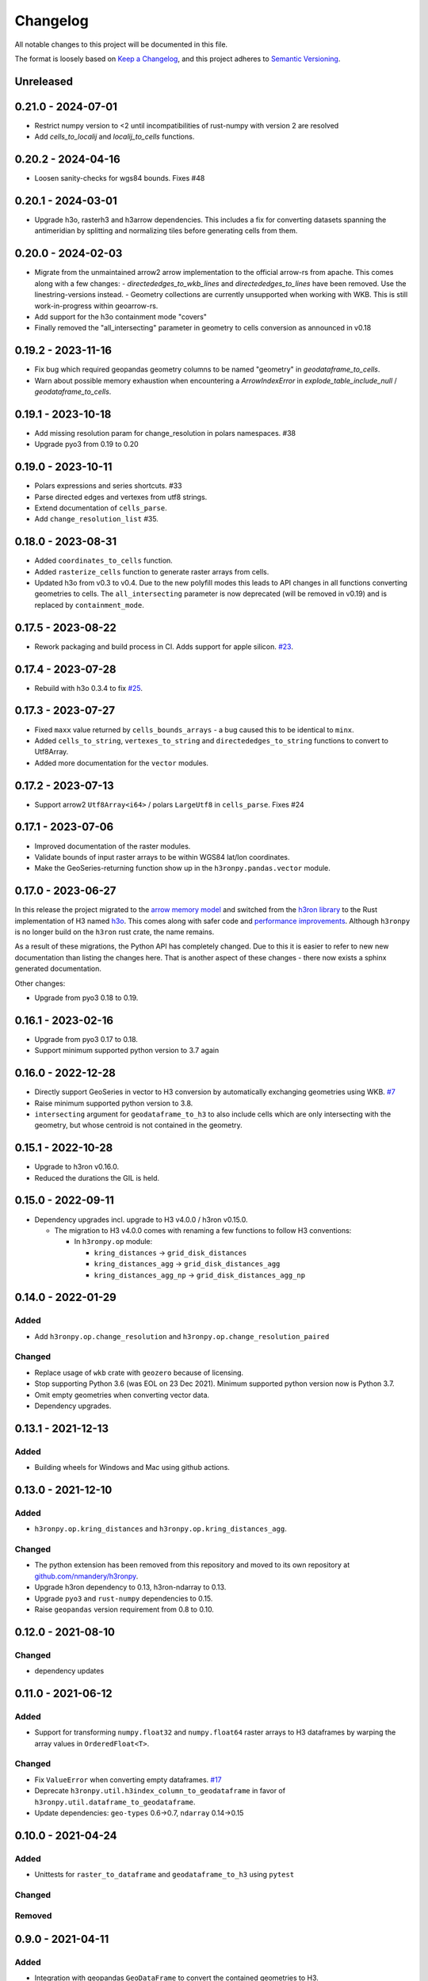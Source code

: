 Changelog
=========

All notable changes to this project will be documented in this file.

The format is loosely based on `Keep a
Changelog <https://keepachangelog.com/en/1.0.0/>`__, and this project
adheres to `Semantic
Versioning <https://semver.org/spec/v2.0.0.html>`__.


Unreleased
----------

0.21.0 - 2024-07-01
-------------------

- Restrict numpy version to <2 until incompatibilities of rust-numpy with version 2 are resolved
- Add `cells_to_localij` and `localij_to_cells` functions.

0.20.2 - 2024-04-16
-------------------

- Loosen sanity-checks for wgs84 bounds. Fixes #48

0.20.1 - 2024-03-01
-------------------

- Upgrade h3o, rasterh3 and h3arrow dependencies. This includes a fix for converting datasets spanning the antimeridian
  by splitting and normalizing tiles before generating cells from them.

0.20.0 - 2024-02-03
-------------------

- Migrate from the unmaintained arrow2 arrow implementation to the official arrow-rs from apache. This comes along
  with a few changes:
  - `directededges_to_wkb_lines` and `directededges_to_lines` have been removed. Use the linestring-versions instead.
  - Geometry collections are currently unsupported when working with WKB. This is still work-in-progress within geoarrow-rs.
- Add support for the h3o containment mode "covers"
- Finally removed the "all_intersecting" parameter in geometry to cells conversion as announced in v0.18

0.19.2 - 2023-11-16
-------------------

- Fix bug which required geopandas geometry columns to be named "geometry" in `geodataframe_to_cells`.
- Warn about possible memory exhaustion when encountering a `ArrowIndexError` in
  `explode_table_include_null` / `geodataframe_to_cells`.

0.19.1 - 2023-10-18
-------------------

- Add missing resolution param for change_resolution in polars namespaces. #38
- Upgrade pyo3 from 0.19 to 0.20

0.19.0 - 2023-10-11
-------------------

- Polars expressions and series shortcuts. #33
- Parse directed edges and vertexes from utf8 strings.
- Extend documentation of ``cells_parse``.
- Add ``change_resolution_list`` #35.

0.18.0 - 2023-08-31
-------------------

- Added ``coordinates_to_cells`` function.
- Added ``rasterize_cells`` function to generate raster arrays from cells.
- Updated h3o from v0.3 to v0.4. Due to the new polyfill modes this leads to API changes in all functions converting
  geometries to cells. The ``all_intersecting`` parameter is now deprecated (will be removed in v0.19) and is replaced
  by ``containment_mode``.

0.17.5 - 2023-08-22
-------------------

- Rework packaging and build process in CI. Adds support for apple silicon. `#23 <https://github.com/nmandery/h3ronpy/issues/23>`_.

0.17.4 - 2023-07-28
-------------------

- Rebuild with h3o 0.3.4 to fix `#25 <https://github.com/nmandery/h3ronpy/issues/25>`_.

0.17.3 - 2023-07-27
-------------------

- Fixed ``maxx`` value returned by ``cells_bounds_arrays`` - a bug caused this to be identical to ``minx``.
- Added ``cells_to_string``, ``vertexes_to_string`` and ``directededges_to_string`` functions to convert to Utf8Array.
- Added more documentation for the ``vector`` modules.

0.17.2 - 2023-07-13
-------------------

- Support arrow2 ``Utf8Array<i64>`` / polars ``LargeUtf8`` in ``cells_parse``. Fixes #24

0.17.1 - 2023-07-06
-------------------

- Improved documentation of the raster modules.
- Validate bounds of input raster arrays to be within WGS84 lat/lon coordinates.
- Make the GeoSeries-returning function show up in the ``h3ronpy.pandas.vector`` module.


0.17.0 - 2023-06-27
-------------------

In this release the project migrated to the `arrow memory model <https://arrow.apache.org/>`_ and switched
from the `h3ron library <https://github.com/nmandery/h3ron>`_ to the Rust implementation of H3 named `h3o <https://github.com/HydroniumLabs/h3o>`_.
This comes along with safer code and `performance improvements <https://github.com/nmandery/rasterh3/issues/1>`_. Although ``h3ronpy`` is no longer
build on the ``h3ron`` rust crate, the name remains.

As a result of these migrations, the Python API has completely changed. Due to this it is easier to refer to new
new documentation than listing the changes here. That is another aspect of these changes - there now exists a sphinx generated
documentation.

Other changes:

-  Upgrade from pyo3 0.18 to 0.19.

0.16.1 - 2023-02-16
-------------------

-  Upgrade from pyo3 0.17 to 0.18.
-  Support minimum supported python version to 3.7 again

0.16.0 - 2022-12-28
--------------------

-  Directly support GeoSeries in vector to H3 conversion by
   automatically exchanging geometries using WKB.
   `#7 <https://github.com/nmandery/h3ronpy/pull/7>`__
-  Raise minimum supported python version to 3.8.
-  ``intersecting`` argument for ``geodataframe_to_h3`` to also include
   cells which are only intersecting with the geometry, but whose
   centroid is not contained in the geometry.

0.15.1 - 2022-10-28
-------------------

-  Upgrade to h3ron v0.16.0.
-  Reduced the durations the GIL is held.

0.15.0 - 2022-09-11
-------------------

-  Dependency upgrades incl. upgrade to H3 v4.0.0 / h3ron v0.15.0.

   -  The migration to H3 v4.0.0 comes with renaming a few functions to
      follow H3 conventions:

      -  In ``h3ronpy.op`` module:

         -  ``kring_distances`` -> ``grid_disk_distances``
         -  ``kring_distances_agg`` -> ``grid_disk_distances_agg``
         -  ``kring_distances_agg_np`` -> ``grid_disk_distances_agg_np``

0.14.0 - 2022-01-29
-------------------

Added
~~~~~

-  Add ``h3ronpy.op.change_resolution`` and
   ``h3ronpy.op.change_resolution_paired``

Changed
~~~~~~~

-  Replace usage of ``wkb`` crate with ``geozero`` because of licensing.
-  Stop supporting Python 3.6 (was EOL on 23 Dec 2021). Minimum
   supported python version now is Python 3.7.
-  Omit empty geometries when converting vector data.
-  Dependency upgrades.

0.13.1 - 2021-12-13
-------------------

.. _added-1:

Added
~~~~~

-  Building wheels for Windows and Mac using github actions.

0.13.0 - 2021-12-10
-------------------

.. _added-2:

Added
~~~~~

-  ``h3ronpy.op.kring_distances`` and
   ``h3ronpy.op.kring_distances_agg``.

.. _changed-1:

Changed
~~~~~~~

-  The python extension has been removed from this repository and moved
   to its own repository at
   `github.com/nmandery/h3ronpy <https://github.com/nmandery/h3ronpy>`__.
-  Upgrade h3ron dependency to 0.13, h3ron-ndarray to 0.13.
-  Upgrade ``pyo3`` and ``rust-numpy`` dependencies to 0.15.
-  Raise ``geopandas`` version requirement from 0.8 to 0.10.

0.12.0 - 2021-08-10
-------------------

.. _changed-2:

Changed
~~~~~~~

-  dependency updates

0.11.0 - 2021-06-12
-------------------

.. _added-3:

Added
~~~~~

-  Support for transforming ``numpy.float32`` and ``numpy.float64``
   raster arrays to H3 dataframes by warping the array values in
   ``OrderedFloat<T>``.

.. _changed-3:

Changed
~~~~~~~

-  Fix ``ValueError`` when converting empty dataframes.
   `#17 <https://github.com/nmandery/h3ron/issues/17>`__
-  Deprecate ``h3ronpy.util.h3index_column_to_geodataframe`` in favor of
   ``h3ronpy.util.dataframe_to_geodataframe``.
-  Update dependencies: ``geo-types`` 0.6->0.7, ``ndarray`` 0.14->0.15


0.10.0 - 2021-04-24
-------------------

.. _added-4:

Added
~~~~~

-  Unittests for ``raster_to_dataframe`` and ``geodataframe_to_h3``
   using ``pytest``

.. _changed-4:

Changed
~~~~~~~

Removed
~~~~~~~

0.9.0 - 2021-04-11
------------------

.. _added-5:

Added
~~~~~

-  Integration with geopandas ``GeoDataFrame`` to convert the contained
   geometries to H3.
-  Update of ``maturin`` to 0.10.2

.. _changed-5:

Changed
~~~~~~~

-  Simplified API of raster integration.

Earlier versions
----------------

The changes done in earlier versions where not documented in this
changelog and can only be reconstructed from the commits in git.
